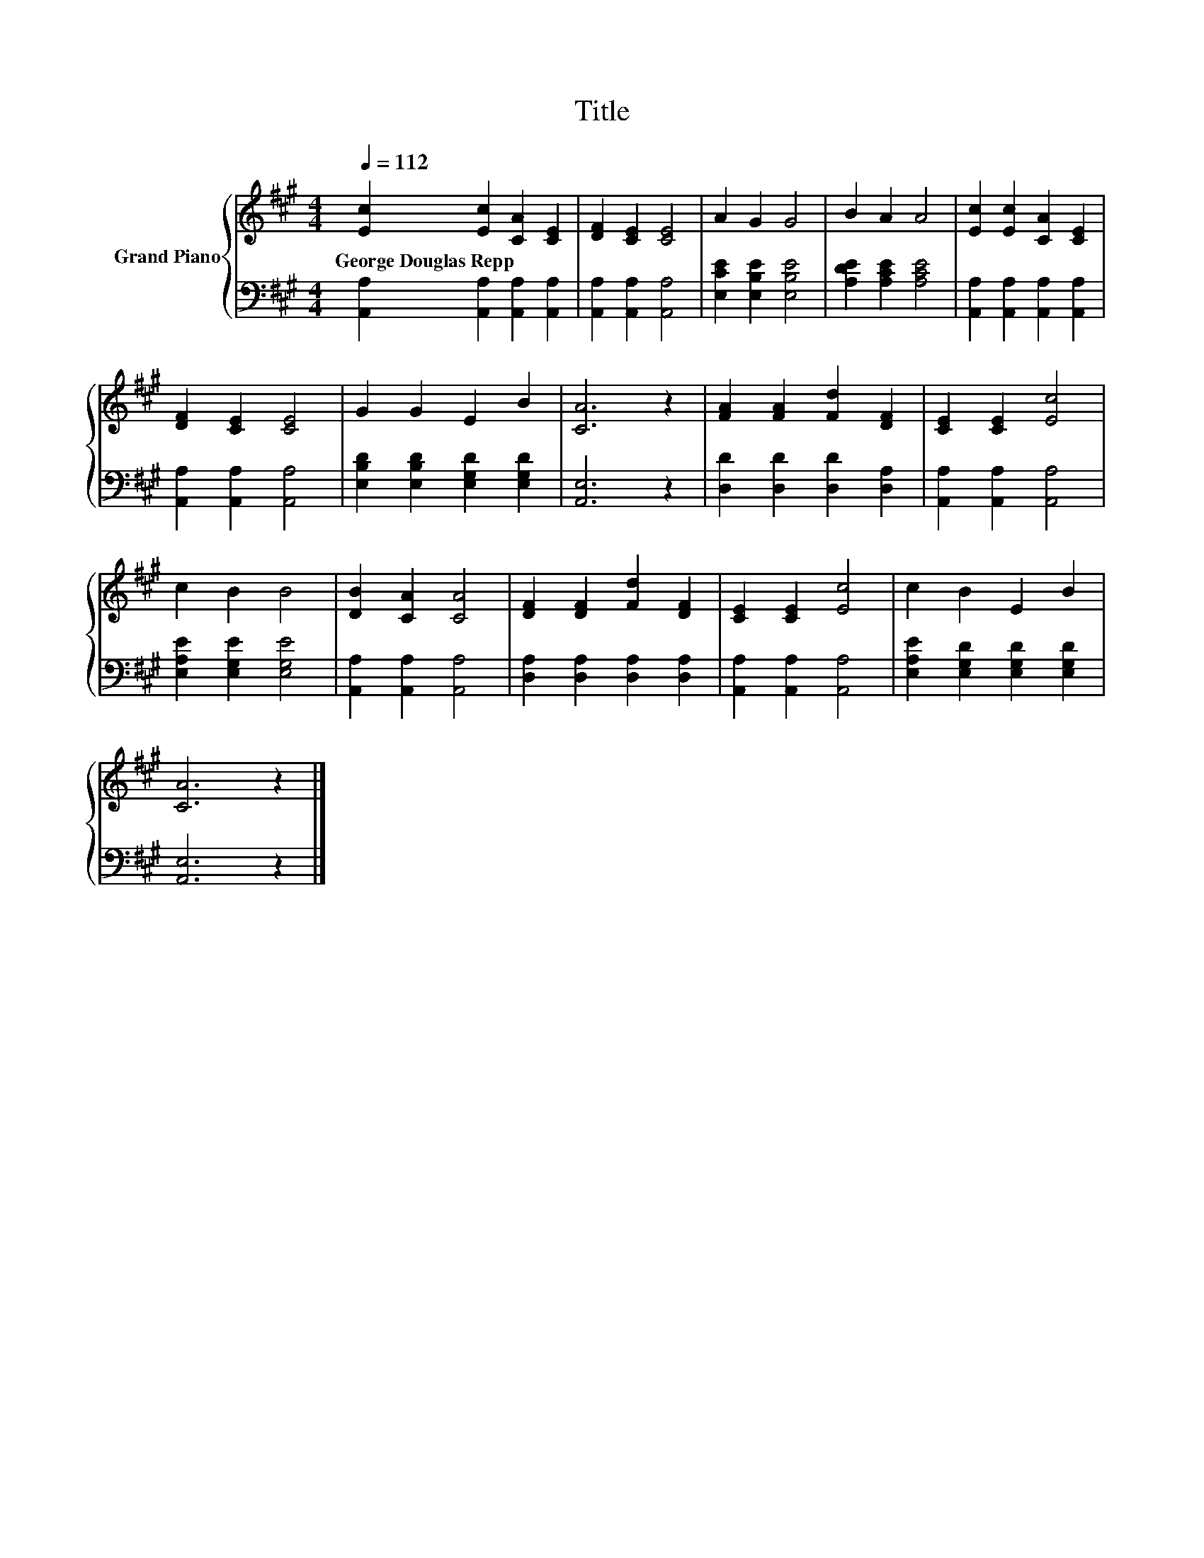 X:1
T:Title
%%score { 1 | 2 }
L:1/8
Q:1/4=112
M:4/4
K:A
V:1 treble nm="Grand Piano"
V:2 bass 
V:1
 [Ec]2 [Ec]2 [CA]2 [CE]2 | [DF]2 [CE]2 [CE]4 | A2 G2 G4 | B2 A2 A4 | [Ec]2 [Ec]2 [CA]2 [CE]2 | %5
w: George~Douglas~Repp * * *|||||
 [DF]2 [CE]2 [CE]4 | G2 G2 E2 B2 | [CA]6 z2 | [FA]2 [FA]2 [Fd]2 [DF]2 | [CE]2 [CE]2 [Ec]4 | %10
w: |||||
 c2 B2 B4 | [DB]2 [CA]2 [CA]4 | [DF]2 [DF]2 [Fd]2 [DF]2 | [CE]2 [CE]2 [Ec]4 | c2 B2 E2 B2 | %15
w: |||||
 [CA]6 z2 |] %16
w: |
V:2
 [A,,A,]2 [A,,A,]2 [A,,A,]2 [A,,A,]2 | [A,,A,]2 [A,,A,]2 [A,,A,]4 | [E,CE]2 [E,B,E]2 [E,B,E]4 | %3
 [A,DE]2 [A,CE]2 [A,CE]4 | [A,,A,]2 [A,,A,]2 [A,,A,]2 [A,,A,]2 | [A,,A,]2 [A,,A,]2 [A,,A,]4 | %6
 [E,B,D]2 [E,B,D]2 [E,G,D]2 [E,G,D]2 | [A,,E,]6 z2 | [D,D]2 [D,D]2 [D,D]2 [D,A,]2 | %9
 [A,,A,]2 [A,,A,]2 [A,,A,]4 | [E,A,E]2 [E,G,E]2 [E,G,E]4 | [A,,A,]2 [A,,A,]2 [A,,A,]4 | %12
 [D,A,]2 [D,A,]2 [D,A,]2 [D,A,]2 | [A,,A,]2 [A,,A,]2 [A,,A,]4 | %14
 [E,A,E]2 [E,G,D]2 [E,G,D]2 [E,G,D]2 | [A,,E,]6 z2 |] %16

